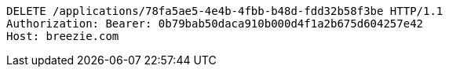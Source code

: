 [source,http,options="nowrap"]
----
DELETE /applications/78fa5ae5-4e4b-4fbb-b48d-fdd32b58f3be HTTP/1.1
Authorization: Bearer: 0b79bab50daca910b000d4f1a2b675d604257e42
Host: breezie.com

----